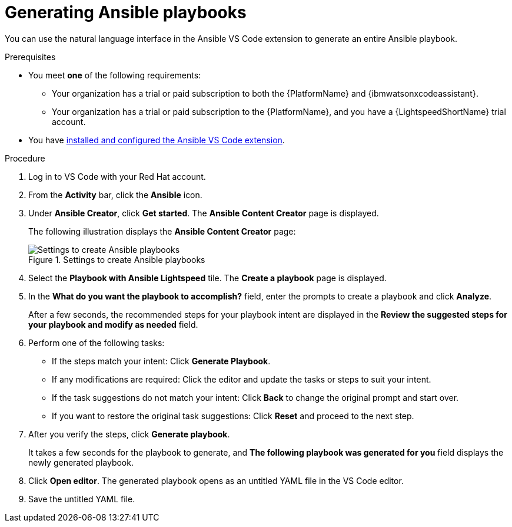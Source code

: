 :_content-type: PROCEDURE

[id="generate-playbook_{context}"]

= Generating Ansible playbooks

You can use the natural language interface in the Ansible VS Code extension to generate an entire Ansible playbook.

.Prerequisites

* You meet *one* of the following requirements:

** Your organization has a trial or paid subscription to both the {PlatformName} and {ibmwatsonxcodeassistant}.
** Your organization has a trial or paid subscription to the {PlatformName}, and you have a {LightspeedShortName} trial account.

* You have xref:con-configure-vs-code-extension_developing-ansible-content[installed and configured the Ansible VS Code extension].

.Procedure

. Log in to VS Code with your Red Hat account.
. From the *Activity* bar, click the *Ansible* icon. 
. Under *Ansible Creator*, click *Get started*.  The *Ansible Content Creator* page is displayed. 
+
The following illustration displays the *Ansible Content Creator* page:
+
.Settings to create Ansible playbooks
[.thumb]
image::lightspeed-create-ansible-content.png[Settings to create Ansible playbooks]

. Select the *Playbook with Ansible Lightspeed* tile. The *Create a playbook* page is displayed.

. In the *What do you want the playbook to accomplish?* field, enter the prompts to create a playbook and click *Analyze*.
+
After a few seconds, the recommended steps for your playbook intent are displayed in the *Review the suggested steps for your playbook and modify as needed* field.

. Perform one of the following tasks:

** If the steps match your intent: Click *Generate Playbook*.
** If any modifications are required: Click the editor and update the tasks or steps to suit your intent. 
** If the task suggestions do not match your intent: Click *Back* to change the original prompt and start over.
** If you want to restore the original task suggestions: Click *Reset* and proceed to the next step. 

. After you verify the steps, click *Generate playbook*. 
+
It takes a few seconds for the playbook to generate, and *The following playbook was generated for you* field displays the newly generated playbook.

. Click *Open editor*. The generated playbook opens as an untitled YAML file in the VS Code editor.

. Save the untitled YAML file.  



